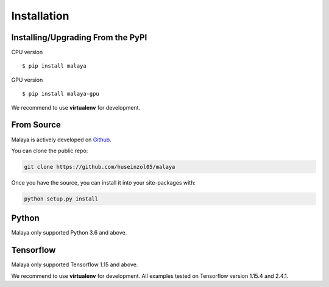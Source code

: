 Installation
============

Installing/Upgrading From the PyPI
----------------------------------

CPU version
::

    $ pip install malaya

GPU version
::

    $ pip install malaya-gpu

We recommend to use **virtualenv** for development.

From Source
-----------

Malaya is actively developed on
`Github <https://github.com/huseinzol05/malaya>`__.

You can clone the public repo:

.. code:: python

    git clone https://github.com/huseinzol05/malaya

Once you have the source, you can install it into your site-packages
with:

.. code:: python

    python setup.py install

Python
--------

Malaya only supported Python 3.6 and above.

Tensorflow
----------------------------------

Malaya only supported Tensorflow 1.15 and above.

We recommend to use **virtualenv** for development. All examples tested on Tensorflow version 1.15.4 and 2.4.1.
